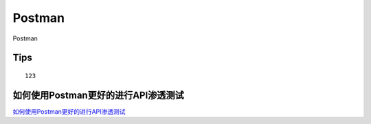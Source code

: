 Postman
===========================

Postman


Tips
-----------------

::

	123


如何使用Postman更好的进行API渗透测试
-----------------

`如何使用Postman更好的进行API渗透测试`_


.. _如何使用Postman更好的进行API渗透测试: https://www.freebuf.com/articles/web/258344.html



